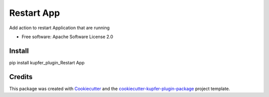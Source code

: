 ===============================
Restart App
===============================


Add action to restart Application that are running


* Free software: Apache Software License 2.0

Install
-------

pip install kupfer_plugin_Restart App


Credits
---------

This package was created with Cookiecutter_ and the `cookiecutter-kupfer-plugin-package`_ project template.

.. _Cookiecutter: https://github.com/audreyr/cookiecutter
.. _`cookiecutter-kupfer-plugin-package`: https://github.com/hugosenari/cookiecutter-kupfer-plugin-package


